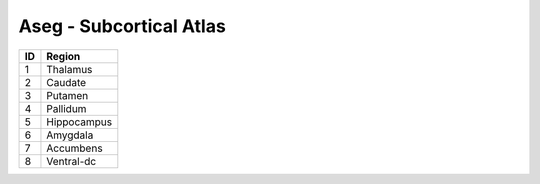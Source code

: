 .. _aseg_id_table:

Aseg - Subcortical Atlas
------------------------

===   ====================
ID     Region
===   ====================
1      Thalamus
2      Caudate
3      Putamen
4      Pallidum
5      Hippocampus
6      Amygdala
7      Accumbens
8      Ventral-dc
===   ====================

